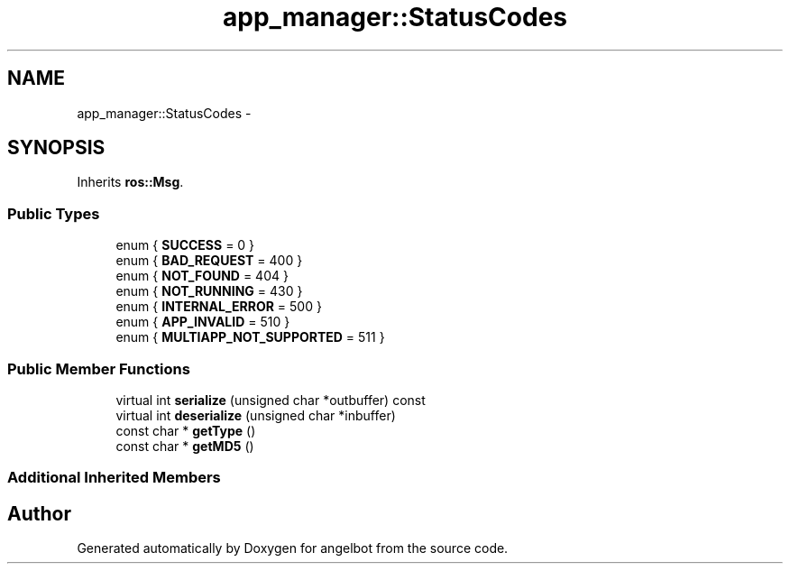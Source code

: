 .TH "app_manager::StatusCodes" 3 "Sat Jul 9 2016" "angelbot" \" -*- nroff -*-
.ad l
.nh
.SH NAME
app_manager::StatusCodes \- 
.SH SYNOPSIS
.br
.PP
.PP
Inherits \fBros::Msg\fP\&.
.SS "Public Types"

.in +1c
.ti -1c
.RI "enum { \fBSUCCESS\fP = 0 }"
.br
.ti -1c
.RI "enum { \fBBAD_REQUEST\fP = 400 }"
.br
.ti -1c
.RI "enum { \fBNOT_FOUND\fP = 404 }"
.br
.ti -1c
.RI "enum { \fBNOT_RUNNING\fP = 430 }"
.br
.ti -1c
.RI "enum { \fBINTERNAL_ERROR\fP = 500 }"
.br
.ti -1c
.RI "enum { \fBAPP_INVALID\fP = 510 }"
.br
.ti -1c
.RI "enum { \fBMULTIAPP_NOT_SUPPORTED\fP = 511 }"
.br
.in -1c
.SS "Public Member Functions"

.in +1c
.ti -1c
.RI "virtual int \fBserialize\fP (unsigned char *outbuffer) const "
.br
.ti -1c
.RI "virtual int \fBdeserialize\fP (unsigned char *inbuffer)"
.br
.ti -1c
.RI "const char * \fBgetType\fP ()"
.br
.ti -1c
.RI "const char * \fBgetMD5\fP ()"
.br
.in -1c
.SS "Additional Inherited Members"


.SH "Author"
.PP 
Generated automatically by Doxygen for angelbot from the source code\&.
